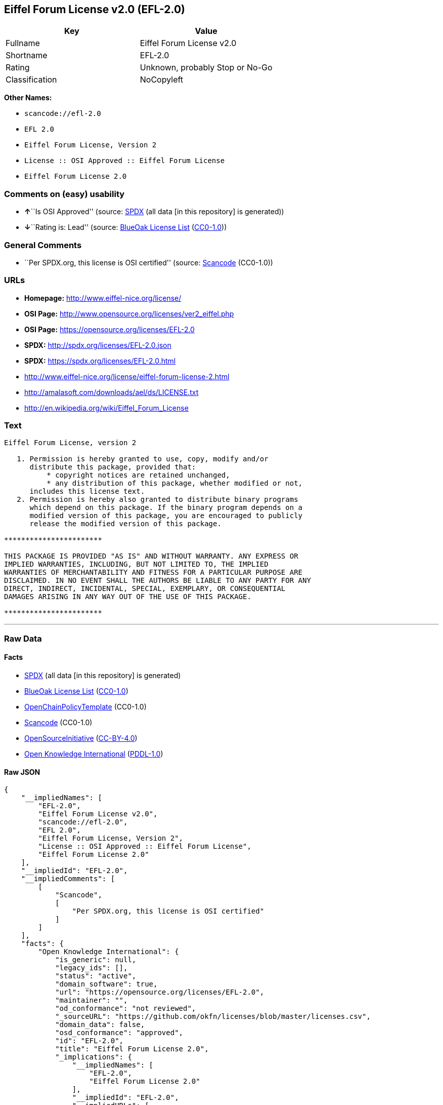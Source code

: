 == Eiffel Forum License v2.0 (EFL-2.0)

[cols=",",options="header",]
|===
|Key |Value
|Fullname |Eiffel Forum License v2.0
|Shortname |EFL-2.0
|Rating |Unknown, probably Stop or No-Go
|Classification |NoCopyleft
|===

*Other Names:*

* `+scancode://efl-2.0+`
* `+EFL 2.0+`
* `+Eiffel Forum License, Version 2+`
* `+License :: OSI Approved :: Eiffel Forum License+`
* `+Eiffel Forum License 2.0+`

=== Comments on (easy) usability

* **↑**``Is OSI Approved'' (source:
https://spdx.org/licenses/EFL-2.0.html[SPDX] (all data [in this
repository] is generated))
* **↓**``Rating is: Lead'' (source:
https://blueoakcouncil.org/list[BlueOak License List]
(https://raw.githubusercontent.com/blueoakcouncil/blue-oak-list-npm-package/master/LICENSE[CC0-1.0]))

=== General Comments

* ``Per SPDX.org, this license is OSI certified'' (source:
https://github.com/nexB/scancode-toolkit/blob/develop/src/licensedcode/data/licenses/efl-2.0.yml[Scancode]
(CC0-1.0))

=== URLs

* *Homepage:* http://www.eiffel-nice.org/license/
* *OSI Page:* http://www.opensource.org/licenses/ver2_eiffel.php
* *OSI Page:* https://opensource.org/licenses/EFL-2.0
* *SPDX:* http://spdx.org/licenses/EFL-2.0.json
* *SPDX:* https://spdx.org/licenses/EFL-2.0.html
* http://www.eiffel-nice.org/license/eiffel-forum-license-2.html
* http://amalasoft.com/downloads/ael/ds/LICENSE.txt
* http://en.wikipedia.org/wiki/Eiffel_Forum_License

=== Text

....
Eiffel Forum License, version 2

   1. Permission is hereby granted to use, copy, modify and/or
      distribute this package, provided that:
          * copyright notices are retained unchanged,
          * any distribution of this package, whether modified or not,
      includes this license text.
   2. Permission is hereby also granted to distribute binary programs
      which depend on this package. If the binary program depends on a
      modified version of this package, you are encouraged to publicly
      release the modified version of this package.

***********************

THIS PACKAGE IS PROVIDED "AS IS" AND WITHOUT WARRANTY. ANY EXPRESS OR
IMPLIED WARRANTIES, INCLUDING, BUT NOT LIMITED TO, THE IMPLIED
WARRANTIES OF MERCHANTABILITY AND FITNESS FOR A PARTICULAR PURPOSE ARE
DISCLAIMED. IN NO EVENT SHALL THE AUTHORS BE LIABLE TO ANY PARTY FOR ANY
DIRECT, INDIRECT, INCIDENTAL, SPECIAL, EXEMPLARY, OR CONSEQUENTIAL
DAMAGES ARISING IN ANY WAY OUT OF THE USE OF THIS PACKAGE.

***********************
....

'''''

=== Raw Data

==== Facts

* https://spdx.org/licenses/EFL-2.0.html[SPDX] (all data [in this
repository] is generated)
* https://blueoakcouncil.org/list[BlueOak License List]
(https://raw.githubusercontent.com/blueoakcouncil/blue-oak-list-npm-package/master/LICENSE[CC0-1.0])
* https://github.com/OpenChain-Project/curriculum/raw/ddf1e879341adbd9b297cd67c5d5c16b2076540b/policy-template/Open%20Source%20Policy%20Template%20for%20OpenChain%20Specification%201.2.ods[OpenChainPolicyTemplate]
(CC0-1.0)
* https://github.com/nexB/scancode-toolkit/blob/develop/src/licensedcode/data/licenses/efl-2.0.yml[Scancode]
(CC0-1.0)
* https://opensource.org/licenses/[OpenSourceInitiative]
(https://creativecommons.org/licenses/by/4.0/legalcode[CC-BY-4.0])
* https://github.com/okfn/licenses/blob/master/licenses.csv[Open
Knowledge International]
(https://opendatacommons.org/licenses/pddl/1-0/[PDDL-1.0])

==== Raw JSON

....
{
    "__impliedNames": [
        "EFL-2.0",
        "Eiffel Forum License v2.0",
        "scancode://efl-2.0",
        "EFL 2.0",
        "Eiffel Forum License, Version 2",
        "License :: OSI Approved :: Eiffel Forum License",
        "Eiffel Forum License 2.0"
    ],
    "__impliedId": "EFL-2.0",
    "__impliedComments": [
        [
            "Scancode",
            [
                "Per SPDX.org, this license is OSI certified"
            ]
        ]
    ],
    "facts": {
        "Open Knowledge International": {
            "is_generic": null,
            "legacy_ids": [],
            "status": "active",
            "domain_software": true,
            "url": "https://opensource.org/licenses/EFL-2.0",
            "maintainer": "",
            "od_conformance": "not reviewed",
            "_sourceURL": "https://github.com/okfn/licenses/blob/master/licenses.csv",
            "domain_data": false,
            "osd_conformance": "approved",
            "id": "EFL-2.0",
            "title": "Eiffel Forum License 2.0",
            "_implications": {
                "__impliedNames": [
                    "EFL-2.0",
                    "Eiffel Forum License 2.0"
                ],
                "__impliedId": "EFL-2.0",
                "__impliedURLs": [
                    [
                        null,
                        "https://opensource.org/licenses/EFL-2.0"
                    ]
                ]
            },
            "domain_content": false
        },
        "SPDX": {
            "isSPDXLicenseDeprecated": false,
            "spdxFullName": "Eiffel Forum License v2.0",
            "spdxDetailsURL": "http://spdx.org/licenses/EFL-2.0.json",
            "_sourceURL": "https://spdx.org/licenses/EFL-2.0.html",
            "spdxLicIsOSIApproved": true,
            "spdxSeeAlso": [
                "http://www.eiffel-nice.org/license/eiffel-forum-license-2.html",
                "https://opensource.org/licenses/EFL-2.0"
            ],
            "_implications": {
                "__impliedNames": [
                    "EFL-2.0",
                    "Eiffel Forum License v2.0"
                ],
                "__impliedId": "EFL-2.0",
                "__impliedJudgement": [
                    [
                        "SPDX",
                        {
                            "tag": "PositiveJudgement",
                            "contents": "Is OSI Approved"
                        }
                    ]
                ],
                "__isOsiApproved": true,
                "__impliedURLs": [
                    [
                        "SPDX",
                        "http://spdx.org/licenses/EFL-2.0.json"
                    ],
                    [
                        null,
                        "http://www.eiffel-nice.org/license/eiffel-forum-license-2.html"
                    ],
                    [
                        null,
                        "https://opensource.org/licenses/EFL-2.0"
                    ]
                ]
            },
            "spdxLicenseId": "EFL-2.0"
        },
        "Scancode": {
            "otherUrls": [
                "http://amalasoft.com/downloads/ael/ds/LICENSE.txt",
                "http://en.wikipedia.org/wiki/Eiffel_Forum_License",
                "http://opensource.org/licenses/EFL-2.0",
                "http://www.eiffel-nice.org/license/eiffel-forum-license-2.html",
                "https://opensource.org/licenses/EFL-2.0"
            ],
            "homepageUrl": "http://www.eiffel-nice.org/license/",
            "shortName": "EFL 2.0",
            "textUrls": null,
            "text": "Eiffel Forum License, version 2\n\n   1. Permission is hereby granted to use, copy, modify and/or\n      distribute this package, provided that:\n          * copyright notices are retained unchanged,\n          * any distribution of this package, whether modified or not,\n      includes this license text.\n   2. Permission is hereby also granted to distribute binary programs\n      which depend on this package. If the binary program depends on a\n      modified version of this package, you are encouraged to publicly\n      release the modified version of this package.\n\n***********************\n\nTHIS PACKAGE IS PROVIDED \"AS IS\" AND WITHOUT WARRANTY. ANY EXPRESS OR\nIMPLIED WARRANTIES, INCLUDING, BUT NOT LIMITED TO, THE IMPLIED\nWARRANTIES OF MERCHANTABILITY AND FITNESS FOR A PARTICULAR PURPOSE ARE\nDISCLAIMED. IN NO EVENT SHALL THE AUTHORS BE LIABLE TO ANY PARTY FOR ANY\nDIRECT, INDIRECT, INCIDENTAL, SPECIAL, EXEMPLARY, OR CONSEQUENTIAL\nDAMAGES ARISING IN ANY WAY OUT OF THE USE OF THIS PACKAGE.\n\n***********************",
            "category": "Permissive",
            "osiUrl": "http://www.opensource.org/licenses/ver2_eiffel.php",
            "owner": "Eiffel NICE",
            "_sourceURL": "https://github.com/nexB/scancode-toolkit/blob/develop/src/licensedcode/data/licenses/efl-2.0.yml",
            "key": "efl-2.0",
            "name": "Eiffel Forum License 2.0",
            "spdxId": "EFL-2.0",
            "notes": "Per SPDX.org, this license is OSI certified",
            "_implications": {
                "__impliedNames": [
                    "scancode://efl-2.0",
                    "EFL 2.0",
                    "EFL-2.0"
                ],
                "__impliedId": "EFL-2.0",
                "__impliedComments": [
                    [
                        "Scancode",
                        [
                            "Per SPDX.org, this license is OSI certified"
                        ]
                    ]
                ],
                "__impliedCopyleft": [
                    [
                        "Scancode",
                        "NoCopyleft"
                    ]
                ],
                "__calculatedCopyleft": "NoCopyleft",
                "__impliedText": "Eiffel Forum License, version 2\n\n   1. Permission is hereby granted to use, copy, modify and/or\n      distribute this package, provided that:\n          * copyright notices are retained unchanged,\n          * any distribution of this package, whether modified or not,\n      includes this license text.\n   2. Permission is hereby also granted to distribute binary programs\n      which depend on this package. If the binary program depends on a\n      modified version of this package, you are encouraged to publicly\n      release the modified version of this package.\n\n***********************\n\nTHIS PACKAGE IS PROVIDED \"AS IS\" AND WITHOUT WARRANTY. ANY EXPRESS OR\nIMPLIED WARRANTIES, INCLUDING, BUT NOT LIMITED TO, THE IMPLIED\nWARRANTIES OF MERCHANTABILITY AND FITNESS FOR A PARTICULAR PURPOSE ARE\nDISCLAIMED. IN NO EVENT SHALL THE AUTHORS BE LIABLE TO ANY PARTY FOR ANY\nDIRECT, INDIRECT, INCIDENTAL, SPECIAL, EXEMPLARY, OR CONSEQUENTIAL\nDAMAGES ARISING IN ANY WAY OUT OF THE USE OF THIS PACKAGE.\n\n***********************",
                "__impliedURLs": [
                    [
                        "Homepage",
                        "http://www.eiffel-nice.org/license/"
                    ],
                    [
                        "OSI Page",
                        "http://www.opensource.org/licenses/ver2_eiffel.php"
                    ],
                    [
                        null,
                        "http://amalasoft.com/downloads/ael/ds/LICENSE.txt"
                    ],
                    [
                        null,
                        "http://en.wikipedia.org/wiki/Eiffel_Forum_License"
                    ],
                    [
                        null,
                        "http://opensource.org/licenses/EFL-2.0"
                    ],
                    [
                        null,
                        "http://www.eiffel-nice.org/license/eiffel-forum-license-2.html"
                    ],
                    [
                        null,
                        "https://opensource.org/licenses/EFL-2.0"
                    ]
                ]
            }
        },
        "OpenChainPolicyTemplate": {
            "isSaaSDeemed": "no",
            "licenseType": "permissive",
            "freedomOrDeath": "no",
            "typeCopyleft": "no",
            "_sourceURL": "https://github.com/OpenChain-Project/curriculum/raw/ddf1e879341adbd9b297cd67c5d5c16b2076540b/policy-template/Open%20Source%20Policy%20Template%20for%20OpenChain%20Specification%201.2.ods",
            "name": "Eiffel Forum License V2.0",
            "commercialUse": true,
            "spdxId": "EFL-2.0",
            "_implications": {
                "__impliedNames": [
                    "EFL-2.0"
                ]
            }
        },
        "BlueOak License List": {
            "BlueOakRating": "Lead",
            "url": "https://spdx.org/licenses/EFL-2.0.html",
            "isPermissive": true,
            "_sourceURL": "https://blueoakcouncil.org/list",
            "name": "Eiffel Forum License v2.0",
            "id": "EFL-2.0",
            "_implications": {
                "__impliedNames": [
                    "EFL-2.0",
                    "Eiffel Forum License v2.0"
                ],
                "__impliedJudgement": [
                    [
                        "BlueOak License List",
                        {
                            "tag": "NegativeJudgement",
                            "contents": "Rating is: Lead"
                        }
                    ]
                ],
                "__impliedCopyleft": [
                    [
                        "BlueOak License List",
                        "NoCopyleft"
                    ]
                ],
                "__calculatedCopyleft": "NoCopyleft",
                "__impliedURLs": [
                    [
                        "SPDX",
                        "https://spdx.org/licenses/EFL-2.0.html"
                    ]
                ]
            }
        },
        "OpenSourceInitiative": {
            "text": [
                {
                    "url": "https://opensource.org/licenses/EFL-2.0",
                    "title": "HTML",
                    "media_type": "text/html"
                }
            ],
            "identifiers": [
                {
                    "identifier": "EFL-2.0",
                    "scheme": "DEP5"
                },
                {
                    "identifier": "EFL-2.0",
                    "scheme": "SPDX"
                },
                {
                    "identifier": "License :: OSI Approved :: Eiffel Forum License",
                    "scheme": "Trove"
                }
            ],
            "superseded_by": null,
            "_sourceURL": "https://opensource.org/licenses/",
            "name": "Eiffel Forum License, Version 2",
            "other_names": [],
            "keywords": [
                "osi-approved",
                "discouraged",
                "redundant"
            ],
            "id": "EFL-2.0",
            "links": [
                {
                    "note": "OSI Page",
                    "url": "https://opensource.org/licenses/EFL-2.0"
                }
            ],
            "_implications": {
                "__impliedNames": [
                    "EFL-2.0",
                    "Eiffel Forum License, Version 2",
                    "EFL-2.0",
                    "EFL-2.0",
                    "License :: OSI Approved :: Eiffel Forum License"
                ],
                "__impliedURLs": [
                    [
                        "OSI Page",
                        "https://opensource.org/licenses/EFL-2.0"
                    ]
                ]
            }
        }
    },
    "__impliedJudgement": [
        [
            "BlueOak License List",
            {
                "tag": "NegativeJudgement",
                "contents": "Rating is: Lead"
            }
        ],
        [
            "SPDX",
            {
                "tag": "PositiveJudgement",
                "contents": "Is OSI Approved"
            }
        ]
    ],
    "__impliedCopyleft": [
        [
            "BlueOak License List",
            "NoCopyleft"
        ],
        [
            "Scancode",
            "NoCopyleft"
        ]
    ],
    "__calculatedCopyleft": "NoCopyleft",
    "__isOsiApproved": true,
    "__impliedText": "Eiffel Forum License, version 2\n\n   1. Permission is hereby granted to use, copy, modify and/or\n      distribute this package, provided that:\n          * copyright notices are retained unchanged,\n          * any distribution of this package, whether modified or not,\n      includes this license text.\n   2. Permission is hereby also granted to distribute binary programs\n      which depend on this package. If the binary program depends on a\n      modified version of this package, you are encouraged to publicly\n      release the modified version of this package.\n\n***********************\n\nTHIS PACKAGE IS PROVIDED \"AS IS\" AND WITHOUT WARRANTY. ANY EXPRESS OR\nIMPLIED WARRANTIES, INCLUDING, BUT NOT LIMITED TO, THE IMPLIED\nWARRANTIES OF MERCHANTABILITY AND FITNESS FOR A PARTICULAR PURPOSE ARE\nDISCLAIMED. IN NO EVENT SHALL THE AUTHORS BE LIABLE TO ANY PARTY FOR ANY\nDIRECT, INDIRECT, INCIDENTAL, SPECIAL, EXEMPLARY, OR CONSEQUENTIAL\nDAMAGES ARISING IN ANY WAY OUT OF THE USE OF THIS PACKAGE.\n\n***********************",
    "__impliedURLs": [
        [
            "SPDX",
            "http://spdx.org/licenses/EFL-2.0.json"
        ],
        [
            null,
            "http://www.eiffel-nice.org/license/eiffel-forum-license-2.html"
        ],
        [
            null,
            "https://opensource.org/licenses/EFL-2.0"
        ],
        [
            "SPDX",
            "https://spdx.org/licenses/EFL-2.0.html"
        ],
        [
            "Homepage",
            "http://www.eiffel-nice.org/license/"
        ],
        [
            "OSI Page",
            "http://www.opensource.org/licenses/ver2_eiffel.php"
        ],
        [
            null,
            "http://amalasoft.com/downloads/ael/ds/LICENSE.txt"
        ],
        [
            null,
            "http://en.wikipedia.org/wiki/Eiffel_Forum_License"
        ],
        [
            null,
            "http://opensource.org/licenses/EFL-2.0"
        ],
        [
            "OSI Page",
            "https://opensource.org/licenses/EFL-2.0"
        ]
    ]
}
....

==== Dot Cluster Graph

../dot/EFL-2.0.svg